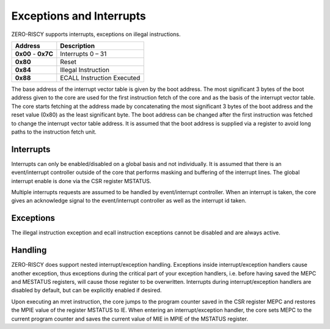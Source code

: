 .. _exceptions-interrupts:

Exceptions and Interrupts
=========================

ZERO-RISCY supports interrupts, exceptions on illegal instructions.

+------------+-----------------------------+
| Address    | Description                 |
+============+=============================+
| **0x00** - | Interrupts 0 – 31           |
| **0x7C**   |                             |
+------------+-----------------------------+
| **0x80**   | Reset                       |
+------------+-----------------------------+
| **0x84**   | Illegal Instruction         |
+------------+-----------------------------+
| **0x88**   | ECALL Instruction Executed  |
+------------+-----------------------------+

The base address of the interrupt vector table is given by the boot address. The most significant  3 bytes of the boot address given to the core are used for the first instruction fetch of the core and as the basis of the interrupt vector table. The core starts fetching at the address made by concatenating the most significant 3 bytes of the boot address and the reset value (0x80) as the least significant byte. The boot address can be changed after the first instruction was fetched to change the interrupt vector table address. It is assumed that the boot address is supplied via a register to avoid long paths to the instruction fetch unit.


Interrupts
----------

Interrupts can only be enabled/disabled on a global basis and not individually. It is assumed that there is an event/interrupt controller outside of the core that performs masking and buffering of the interrupt lines. The global interrupt enable is done via the CSR register MSTATUS.

Multiple interrupts requests are assumed to be handled by event/interrupt controller. When an interrupt is taken, the core gives an acknowledge signal to the event/interrupt controller as well as the interrupt id taken.


Exceptions
----------

The illegal instruction exception and ecall instruction exceptions cannot be disabled and are always active.


Handling
--------

ZERO-RISCY does support nested interrupt/exception handling. Exceptions inside interrupt/exception handlers cause another exception, thus exceptions during the critical part of your exception handlers, i.e. before having saved the MEPC and MESTATUS registers, will cause those register to be overwritten. Interrupts during interrupt/exception handlers are disabled by default, but can be explicitly enabled if desired.

Upon executing an mret instruction, the core jumps to the program counter saved in the CSR register MEPC and restores the MPIE value of the register MSTATUS to IE. When entering an interrupt/exception handler, the core sets MEPC to the current program counter and saves the current value of MIE in MPIE of the MSTATUS register.
